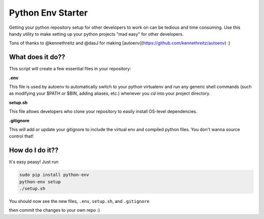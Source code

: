 Python Env Starter
===============================
Getting your python repository setup for other developers to work on can be tedious and time consuming.  Use this handy
utility to make setting up your python projects "mad easy" for other developers.

Tons of thanks to @kennethreitz and @dasJ for making [autoenv](https://github.com/kennethreitz/autoenv) :)

What does it do??
---------------------------
This script will create a few essential files in your repository:

**.env**

This file is used by autoenv to automatically switch to your python virtualenv and run any generic shell commands
(such as modifying your $PATH or $BIN, adding aliases, etc.) whenever you `cd` into your project directory.

**setup.sh**

This file allows developers who clone your repository to easily install OS-level dependencies.

**.gitignore**

This will add or update your gitignore to include the virtual env and compiled python files.  You don't wanna source
control that!

How do I do it??
----------------------
It's easy peasy!  Just run

.. code:: bash

    sudo pip install python-env
    python-env setup
    ./setup.sh


You should now see the new files, ``.env``, ``setup.sh``, and ``.gitignore``

then commit the changes to your own repo :)